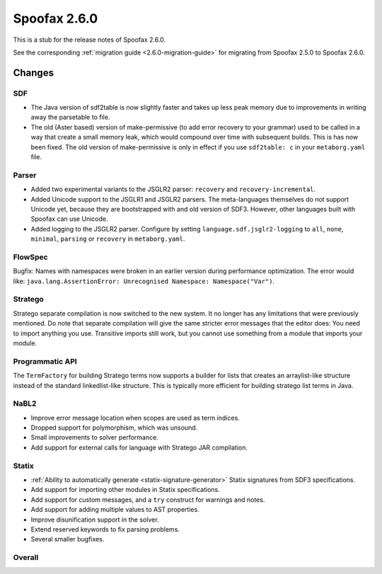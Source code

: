 =============
Spoofax 2.6.0
=============

This is a stub for the release notes of Spoofax 2.6.0.

See the corresponding :ref:`migration guide <2.6.0-migration-guide>` for migrating from Spoofax 2.5.0 to Spoofax 2.6.0.

Changes
-------

SDF
~~~

- The Java version of sdf2table is now slightly faster and takes up less peak memory due to improvements in writing away the parsetable to file. 
- The old (Aster based) version of make-permissive (to add error recovery to your grammar) used to be called in a way that create a small memory leak, which would compound over time with subsequent builds. This is has now been fixed. The old version of make-permissive is only in effect if you use ``sdf2table: c`` in your ``metaborg.yaml`` file.

Parser
~~~~~~

- Added two experimental variants to the JSGLR2 parser: ``recovery`` and ``recovery-incremental``.
- Added Unicode support to the JSGLR1 and JSGLR2 parsers. The meta-languages themselves do not support Unicode yet, because they are bootstrapped with and old version of SDF3. However, other languages built with Spoofax can use Unicode.
- Added logging to the JSGLR2 parser. Configure by setting ``language.sdf.jsglr2-logging`` to ``all``, ``none``, ``minimal``, ``parsing`` or ``recovery`` in ``metaborg.yaml``. 

FlowSpec
~~~~~~~~

Bugfix: Names with namespaces were broken in an earlier version during performance optimization. The error would like: ``java.lang.AssertionError: Unrecognised Namespace: Namespace("Var")``.

Stratego
~~~~~~~~

Stratego separate compilation is now switched to the new system. It no longer has any limitations that were previously mentioned. Do note that separate compilation will give the same stricter error messages that the editor does: You need to import anything you use. Transitive imports still work, but you cannot use something from a module that imports your module.

Programmatic API
~~~~~~~~~~~~~~~~

The ``TermFactory`` for building Stratego terms now supports a builder for lists that creates an arraylist-like structure instead of the standard linkedlist-like structure. This is typically more efficient for building stratego list terms in Java. 

NaBL2
~~~~~

- Improve error message location when scopes are used as term indices.
- Dropped support for polymorphism, which was unsound.
- Small improvements to solver performance.
- Add support for external calls for language with Stratego JAR compilation.

Statix
~~~~~~

- :ref:`Ability to automatically generate <statix-signature-generator>` Statix signatures from SDF3 specifications.
- Add support for importing other modules in Statix specifications.
- Add support for custom messages, and a ``try`` construct for warnings and notes.
- Add support for adding multiple values to AST properties.
- Improve disunification support in the solver.
- Extend reserved keywords to fix parsing problems.
- Several smaller bugfixes.

Overall
~~~~~~~

